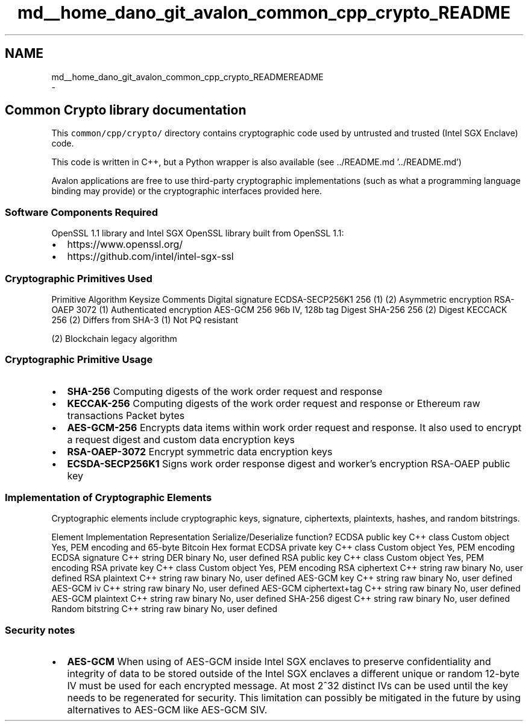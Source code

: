 .TH "md__home_dano_git_avalon_common_cpp_crypto_README" 3 "Wed May 6 2020" "Version 0.5.0.dev1" "Hyperledger Avalon" \" -*- nroff -*-
.ad l
.nh
.SH NAME
md__home_dano_git_avalon_common_cpp_crypto_READMEREADME 
 \- 
.SH "Common Crypto library documentation "
.PP
.PP
This \fCcommon/cpp/crypto/\fP directory contains cryptographic code used by untrusted and trusted (Intel SGX Enclave) code\&.
.PP
This code is written in C++, but a Python wrapper is also available (see \&.\&./README\&.md '\&.\&./README\&.md')
.PP
Avalon applications are free to use third-party cryptographic implementations (such as what a programming language binding may provide) or the cryptographic interfaces provided here\&.
.PP
.SS "Software Components Required "
.PP
OpenSSL 1\&.1 library and Intel SGX OpenSSL library built from OpenSSL 1\&.1:
.PP
.IP "\(bu" 2
https://www.openssl.org/
.IP "\(bu" 2
https://github.com/intel/intel-sgx-ssl
.PP
.PP
.SS "Cryptographic Primitives Used "
.PP
Primitive Algorithm Keysize Comments  Digital signature ECDSA-SECP256K1 256 (1) (2) Asymmetric encryption RSA-OAEP 3072 (1) Authenticated encryption AES-GCM 256 96b IV, 128b tag Digest SHA-256 256 (2) Digest KECCACK 256 (2) Differs from SHA-3 (1) Not PQ resistant
.PP
(2) Blockchain legacy algorithm
.PP
.SS "Cryptographic Primitive Usage "
.PP
.IP "\(bu" 2
\fBSHA-256\fP Computing digests of the work order request and response
.IP "\(bu" 2
\fBKECCAK-256\fP Computing digests of the work order request and response or Ethereum raw transactions Packet bytes
.IP "\(bu" 2
\fBAES-GCM-256\fP Encrypts data items within work order request and response\&. It also used to encrypt a request digest and custom data encryption keys
.IP "\(bu" 2
\fBRSA-OAEP-3072\fP Encrypt symmetric data encryption keys
.IP "\(bu" 2
\fBECSDA-SECP256K1\fP Signs work order response digest and worker’s encryption RSA-OAEP public key
.PP
.PP
.SS "Implementation of Cryptographic Elements "
.PP
Cryptographic elements include cryptographic keys, signature, ciphertexts, plaintexts, hashes, and random bitstrings\&.
.PP
Element Implementation Representation Serialize/Deserialize function?  ECDSA public key C++ class Custom object Yes, PEM encoding and 65-byte Bitcoin Hex format ECDSA private key C++ class Custom object Yes, PEM encoding ECDSA signature C++ string DER binary No, user defined RSA public key C++ class Custom object Yes, PEM encoding RSA private key C++ class Custom object Yes, PEM encoding RSA ciphertext C++ string raw binary No, user defined RSA plaintext C++ string raw binary No, user defined AES-GCM key C++ string raw binary No, user defined AES-GCM iv C++ string raw binary No, user defined AES-GCM ciphertext+tag C++ string raw binary No, user defined AES-GCM plaintext C++ string raw binary No, user defined SHA-256 digest C++ string raw binary No, user defined Random bitstring C++ string raw binary No, user defined 
.SS "Security notes "
.PP
.IP "\(bu" 2
\fBAES-GCM\fP When using of AES-GCM inside Intel SGX enclaves to preserve confidentiality and integrity of data to be stored outside of the Intel SGX enclaves a different unique or random 12-byte IV must be used for each encrypted message\&. At most 2^32 distinct IVs can be used until the key needs to be regenerated for security\&. This limitation can possibly be mitigated in the future by using alternatives to AES-GCM like AES-GCM SIV\&. 
.PP

